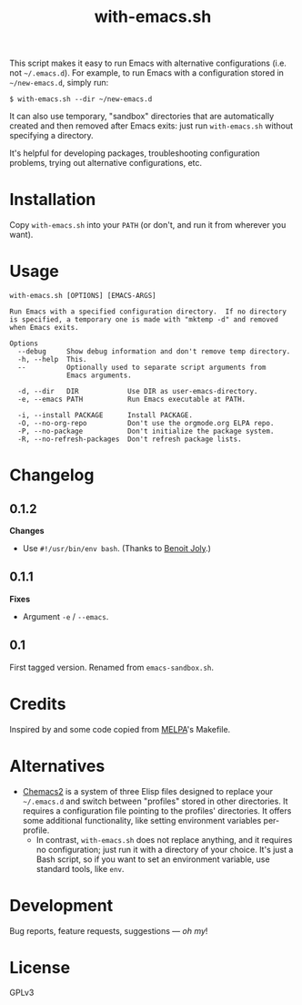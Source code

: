 #+TITLE: with-emacs.sh

#+PROPERTY: LOGGING nil

# Note: This readme works with the org-make-toc <https://github.com/alphapapa/org-make-toc> package, which automatically updates the table of contents.

This script makes it easy to run Emacs with alternative configurations (i.e. not =~/.emacs.d=).  For example, to run Emacs with a configuration stored in =~/new-emacs.d=, simply run:

#+BEGIN_SRC shell
  $ with-emacs.sh --dir ~/new-emacs.d
#+END_SRC

It can also use temporary, "sandbox" directories that are automatically created and then removed after Emacs exits: just run =with-emacs.sh= without specifying a directory.

It's helpful for developing packages, troubleshooting configuration problems, trying out alternative configurations, etc.

* Contents                                                         :noexport:
:PROPERTIES:
:TOC:      this
:END:
-  [[#installation][Installation]]
-  [[#usage][Usage]]
-  [[#changelog][Changelog]]

* Installation
:PROPERTIES:
:TOC:      0
:END:

Copy =with-emacs.sh= into your =PATH= (or don't, and run it from wherever you want).

* Usage
:PROPERTIES:
:TOC:      0
:END:

#+BEGIN_EXAMPLE
  with-emacs.sh [OPTIONS] [EMACS-ARGS]

  Run Emacs with a specified configuration directory.  If no directory
  is specified, a temporary one is made with "mktemp -d" and removed
  when Emacs exits.

  Options
    --debug     Show debug information and don't remove temp directory.
    -h, --help  This.
    --          Optionally used to separate script arguments from
                Emacs arguments.

    -d, --dir   DIR            Use DIR as user-emacs-directory.
    -e, --emacs PATH           Run Emacs executable at PATH.

    -i, --install PACKAGE      Install PACKAGE.
    -O, --no-org-repo          Don't use the orgmode.org ELPA repo.
    -P, --no-package           Don't initialize the package system.
    -R, --no-refresh-packages  Don't refresh package lists.
#+END_EXAMPLE

* Changelog
:PROPERTIES:
:TOC:      0
:END:

** 0.1.2

*Changes*
+  Use ~#!/usr/bin/env bash~.  (Thanks to [[https://github.com/benoitj][Benoit Joly]].)

** 0.1.1

*Fixes*
+  Argument =-e= / =--emacs=.

** 0.1

First tagged version.  Renamed from =emacs-sandbox.sh=.

* Credits
:PROPERTIES:
:TOC:      ignore
:END:

Inspired by and some code copied from [[https://github.com/melpa/melpa][MELPA]]'s Makefile.

* Alternatives

+  [[https://github.com/plexus/chemacs2][Chemacs2]] is a system of three Elisp files designed to replace your =~/.emacs.d= and switch between "profiles" stored in other directories.  It requires a configuration file pointing to the profiles' directories.  It offers some additional functionality, like setting environment variables per-profile.
     -  In contrast, =with-emacs.sh= does not replace anything, and it requires no configuration; just run it with a directory of your choice.  It's just a Bash script, so if you want to set an environment variable, use standard tools, like =env=.

* Development
:PROPERTIES:
:TOC:      ignore
:END:

Bug reports, feature requests, suggestions — /oh my/!

* License
:PROPERTIES:
:TOC:      ignore
:END:

GPLv3

# Local Variables:
# eval: (require 'org-make-toc)
# before-save-hook: org-make-toc
# org-export-with-properties: ()
# org-export-with-title: t
# End:

